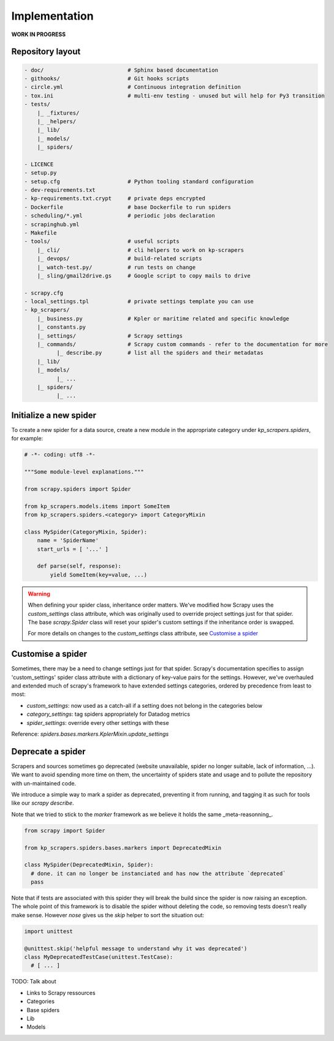 ==============
Implementation
==============


**WORK IN PROGRESS**


Repository layout
=================


.. code-block:: Bash

    - doc/                          # Sphinx based documentation
    - githooks/                     # Git hooks scripts
    - circle.yml                    # Continuous integration definition
    - tox.ini                       # multi-env testing - unused but will help for Py3 transition
    - tests/
        |_ _fixtures/
        |_ _helpers/
        |_ lib/
        |_ models/
        |_ spiders/

    - LICENCE
    - setup.py
    - setup.cfg                     # Python tooling standard configuration
    - dev-requirements.txt
    - kp-requirements.txt.crypt     # private deps encrypted
    - Dockerfile                    # base Dockerfile to run spiders
    - scheduling/*.yml              # periodic jobs declaration
    - scrapinghub.yml
    - Makefile
    - tools/                        # useful scripts
        |_ cli/                     # cli helpers to work on kp-scrapers
        |_ devops/                  # build-related scripts
        |_ watch-test.py/           # run tests on change
        |_ sling/gmail2drive.gs     # Google script to copy mails to drive

    - scrapy.cfg
    - local_settings.tpl            # private settings template you can use
    - kp_scrapers/
        |_ business.py              # Kpler or maritime related and specific knowledge
        |_ constants.py
        |_ settings/                # Scrapy settings
        |_ commands/                # Scrapy custom commands - refer to the documentation for more
              |_ describe.py        # list all the spiders and their metadatas
        |_ lib/
        |_ models/
              |_ ...
        |_ spiders/
              |_ ...


Initialize a new spider
=======================

To create a new spider for a data source, create a new module in the appropriate category under
`kp_scrapers.spiders`, for example:

.. code-block:: Python

    # -*- coding: utf8 -*-

    """Some module-level explanations."""

    from scrapy.spiders import Spider

    from kp_scrapers.models.items import SomeItem
    from kp_scrapers.spiders.<category> import CategoryMixin

    class MySpider(CategoryMixin, Spider):
        name = 'SpiderName'
        start_urls = [ '...' ]

        def parse(self, response):
            yield SomeItem(key=value, ...)

.. warning::

  When defining your spider class, inheritance order matters. We've modified how Scrapy uses the
  `custom_settings` class attribute, which was originally used to override project settings just
  for that spider. The base `scrapy.Spider` class will reset your spider's custom settings if the
  inheritance order is swapped.

  For more details on changes to the `custom_settings` class attribute, see `Customise a spider`_

Customise a spider
==================

Sometimes, there may be a need to change settings just for that spider. Scrapy's documentation
specifies to assign 'custom_settings' spider class attribute with a dictionary of key-value pairs
for the settings. However, we've overhauled and extended much of scrapy's framework to have
extended settings categories, ordered by precedence from least to most:

* `custom_settings`: now used as a catch-all if a setting does not belong in the categories below
* `category_settings`: tag spiders appropriately for Datadog metrics
* `spider_settings`: override every other settings with these

Reference: `spiders.bases.markers.KplerMixin.update_settings`

Deprecate a spider
==================

Scrapers and sources sometimes go deprecated (website unavailable, spider no
longer suitable, lack of information, ...). We want to avoid spending more time
on them, the uncertainty of spiders state and usage and to pollute the
repository with un-maintained code.

We introduce a simple way to mark a spider as deprecated, preventing it from
running, and tagging it as such for tools like our `scrapy describe`.

Note that we tried to stick to the `marker` framework as we believe it holds
the same _meta-reasonning_.


.. code-block:: Python

    from scrapy import Spider

    from kp_scrapers.spiders.bases.markers import DeprecatedMixin

    class MySpider(DeprecatedMixin, Spider):
      # done. it can no longer be instanciated and has now the attribute `deprecated`
      pass


Note that if tests are associated with this spider they will break the build
since the spider is now raising an exception. The whole point of this framework
is to disable the spider without deleting the code, so removing tests doesn't
really make sense. However `nose` gives us the `skip` helper to sort the
situation out:

.. code-block:: Python

    import unittest

    @unittest.skip('helpful message to understand why it was deprecated')
    class MyDeprecatedTestCase(unittest.TestCase):
      # [ ... ]


TODO: Talk about

- Links to Scrapy ressources
- Categories
- Base spiders
- Lib
- Models
